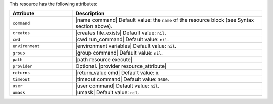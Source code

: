 .. The contents of this file are included in multiple topics.
.. This file should not be changed in a way that hinders its ability to appear in multiple documentation sets.

This resource has the following attributes:

.. list-table::
   :widths: 150 450
   :header-rows: 1

   * - Attribute
     - Description
   * - ``command``
     - |name command| Default value: the ``name`` of the resource block (see Syntax section above).
   * - ``creates``
     - |creates file_exists| Default value: ``nil``.
   * - ``cwd``
     - |cwd run_command| Default value: ``nil``.
   * - ``environment``
     - |environment variables| Default value: ``nil``.
   * - ``group``
     - |group command| Default value: ``nil``.
   * - ``path``
     - |path resource execute|
   * - ``provider``
     - Optional. |provider resource_attribute|
   * - ``returns``
     - |return_value cmd| Default value: ``0``.
   * - ``timeout``
     - |timeout command| Default value: ``3600``.
   * - ``user``
     - |user command| Default value: ``nil``.
   * - ``umask``
     - |umask| Default value: ``nil``.
